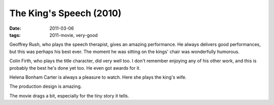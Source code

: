 The King's Speech (2010)
========================

:date: 2011-03-06
:tags: 2011-movie, very-good



Geoffrey Rush, who plays the speech therapist, gives an amazing
performance. He always delivers good performances, but this was perhaps
his best ever. The moment he was sitting on the kings' chair was
wonderfully humorous.

Colin Firth, who plays the title character, did very well too. I don't
remember enjoying any of his other work, and this is probably the best
he's done yet too. He even got awards for it.

Helena Bonham Carter is always a pleasure to watch. Here she plays the
king's wife.

The production design is amazing.

The movie drags a bit, especially for the tiny story it tells.

